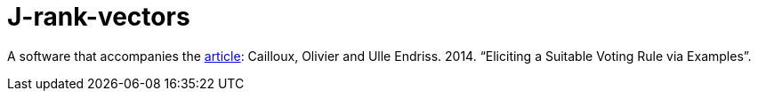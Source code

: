 = J-rank-vectors

A software that accompanies the http://www.lamsade.dauphine.fr/~ocailloux/#publications[article]: Cailloux, Olivier and Ulle Endriss. 2014. “Eliciting a Suitable Voting Rule via Examples”.

